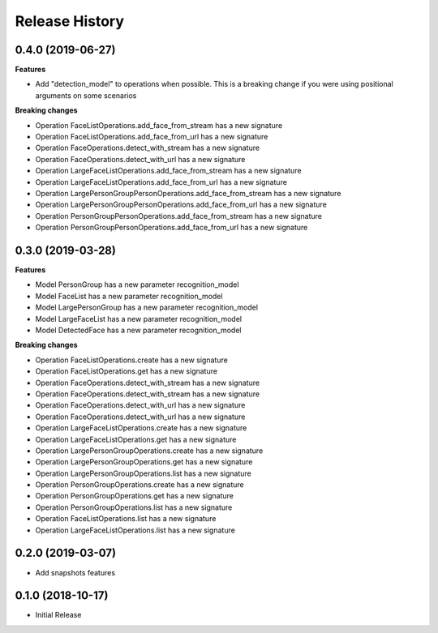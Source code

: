 .. :changelog:

Release History
===============

0.4.0 (2019-06-27)
++++++++++++++++++

**Features**

- Add "detection_model" to operations when possible. This is a breaking change if you were using positional arguments on some scenarios

**Breaking changes**

- Operation FaceListOperations.add_face_from_stream has a new signature
- Operation FaceListOperations.add_face_from_url has a new signature
- Operation FaceOperations.detect_with_stream has a new signature
- Operation FaceOperations.detect_with_url has a new signature
- Operation LargeFaceListOperations.add_face_from_stream has a new signature
- Operation LargeFaceListOperations.add_face_from_url has a new signature
- Operation LargePersonGroupPersonOperations.add_face_from_stream has a new signature
- Operation LargePersonGroupPersonOperations.add_face_from_url has a new signature
- Operation PersonGroupPersonOperations.add_face_from_stream has a new signature
- Operation PersonGroupPersonOperations.add_face_from_url has a new signature

0.3.0 (2019-03-28)
++++++++++++++++++

**Features**

- Model PersonGroup has a new parameter recognition_model
- Model FaceList has a new parameter recognition_model
- Model LargePersonGroup has a new parameter recognition_model
- Model LargeFaceList has a new parameter recognition_model
- Model DetectedFace has a new parameter recognition_model

**Breaking changes**

- Operation FaceListOperations.create has a new signature
- Operation FaceListOperations.get has a new signature
- Operation FaceOperations.detect_with_stream has a new signature
- Operation FaceOperations.detect_with_stream has a new signature
- Operation FaceOperations.detect_with_url has a new signature
- Operation FaceOperations.detect_with_url has a new signature
- Operation LargeFaceListOperations.create has a new signature
- Operation LargeFaceListOperations.get has a new signature
- Operation LargePersonGroupOperations.create has a new signature
- Operation LargePersonGroupOperations.get has a new signature
- Operation LargePersonGroupOperations.list has a new signature
- Operation PersonGroupOperations.create has a new signature
- Operation PersonGroupOperations.get has a new signature
- Operation PersonGroupOperations.list has a new signature
- Operation FaceListOperations.list has a new signature
- Operation LargeFaceListOperations.list has a new signature

0.2.0 (2019-03-07)
++++++++++++++++++

* Add snapshots features

0.1.0 (2018-10-17)
++++++++++++++++++

* Initial Release

